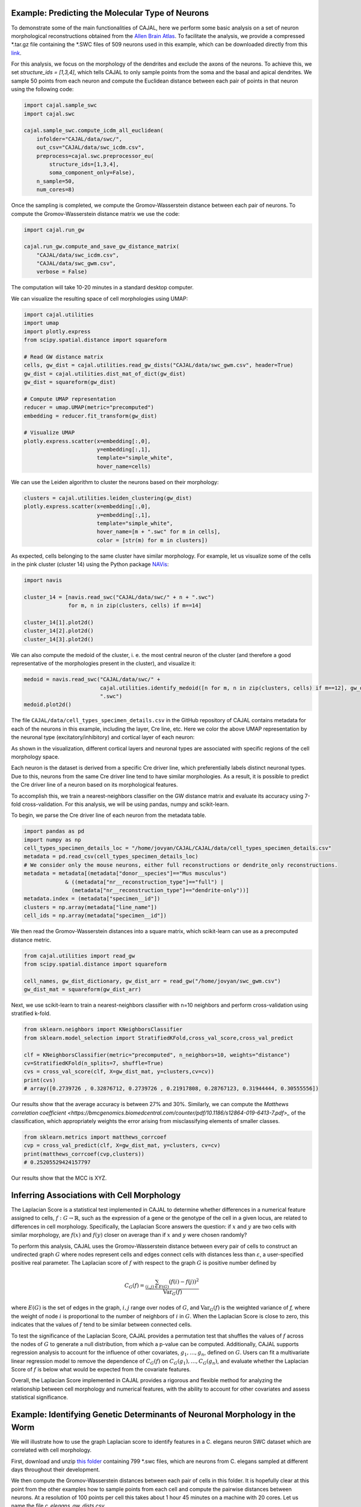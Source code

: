 Example: Predicting the Molecular Type of Neurons
=================================================

To demonstrate some of the main functionalities of CAJAL,
here we perform some basic analysis on a set of neuron
morphological reconstructions obtained from the
`Allen Brain Atlas <https://celltypes.brain-map.org/>`_. To facilitate
the analysis, we provide a compressed \*.tar.gz file containing the \*.SWC
files of 509 neurons used in this example, which can be downloaded directly from this
`link <https://www.dropbox.com/s/aq0ovetjtqihf4f/allen_brain_atlas_509_SWCs_mouse_full_or_dendrite_only.tar.gz?dl=0>`_.

For this analysis, we focus on the morphology of the dendrites and exclude the
axons of the neurons. To achieve this, we set `structure_ids = [1,3,4]`,
which tells CAJAL to only sample points from the soma and the basal and apical
dendrites. We sample 50 points from each neuron and compute the Euclidean distance
between each pair of points in that neuron using the following code:

.. code-block:: python

		import cajal.sample_swc
		import cajal.swc

		cajal.sample_swc.compute_icdm_all_euclidean(
		    infolder="CAJAL/data/swc/",
		    out_csv="CAJAL/data/swc_icdm.csv",
		    preprocess=cajal.swc.preprocessor_eu(
		        structure_ids=[1,3,4],
		        soma_component_only=False),
		    n_sample=50,
		    num_cores=8)

Once the sampling is completed, we compute the Gromov-Wasserstein distance
between each pair of neurons. To compute the Gromov-Wasserstein distance matrix we use
the code:

.. code-block:: python

		import cajal.run_gw

		cajal.run_gw.compute_and_save_gw_distance_matrix(
		    "CAJAL/data/swc_icdm.csv",
		    "CAJAL/data/swc_gwm.csv",
		    verbose = False)


The computation will take 10-20 minutes in a standard desktop computer.

We can visualize the resulting space of cell morphologies using UMAP:

.. code-block:: python

		import cajal.utilities
		import umap
		import plotly.express
		from scipy.spatial.distance import squareform

		# Read GW distance matrix
		cells, gw_dist = cajal.utilities.read_gw_dists("CAJAL/data/swc_gwm.csv", header=True)
		gw_dist = cajal.utilities.dist_mat_of_dict(gw_dist)
		gw_dist = squareform(gw_dist)

		# Compute UMAP representation
		reducer = umap.UMAP(metric="precomputed")
		embedding = reducer.fit_transform(gw_dist)

		# Visualize UMAP
		plotly.express.scatter(x=embedding[:,0],
		                       y=embedding[:,1],
		                       template="simple_white",
		                       hover_name=cells)

.. image:: images/UMAP_a10.png

We can use the Leiden algorithm to cluster the neurons based on their morphology:

.. code-block:: python

		clusters = cajal.utilities.leiden_clustering(gw_dist)
		plotly.express.scatter(x=embedding[:,0],
		                       y=embedding[:,1],
		                       template="simple_white",
		                       hover_name=[m + ".swc" for m in cells],
		                       color = [str(m) for m in clusters])

.. image:: images/UMAP_a10_clusters.png

As expected, cells belonging to the same cluster have similar morphology. For example,
let us visualize some of the cells in the pink cluster (cluster 14) using the Python package `NAVis <https://navis.readthedocs.io/en/latest/index.html>`_:

.. code-block:: python

		import navis

		cluster_14 = [navis.read_swc("CAJAL/data/swc/" + n + ".swc")
		              for m, n in zip(clusters, cells) if m==14]

		cluster_14[1].plot2d()
		cluster_14[2].plot2d()
		cluster_14[3].plot2d()

.. image:: images/neuron_c14_1.png

.. image:: images/neuron_c14_2.png

.. image:: images/neuron_c14_3.png

We can also compute the medoid of the cluster, i. e. the most central
neuron of the cluster (and therefore a good representative of the
morphologies present in the cluster), and visualize it:

.. code-block:: python

		medoid = navis.read_swc("CAJAL/data/swc/" +
		                        cajal.utilities.identify_medoid([n for m, n in zip(clusters, cells) if m==12], gw_dist_dict) +
		                        ".swc")
		medoid.plot2d()

.. image:: images/neuron_c14_medoid.png

The file ``CAJAL/data/cell_types_specimen_details.csv`` in the GitHub repository of CAJAL
contains metadata for each of the neurons in this example, including the layer, Cre line, etc.
Here we color the above UMAP representation by the neuronal type (excitatory/inhibitory)
and cortical layer of each neuron:

As shown in the visualization, different cortical layers and neuronal types are
associated with specific regions of the cell morphology space.

Each neuron is the dataset is derived from a specific Cre driver line, which preferentially labels
distinct neuronal types. Due to this, neurons from the same Cre driver line tend to have
similar morphologies. As a result, it is possible to predict the Cre driver line of a neuron
based on its morphological features.

To accomplish this, we train a nearest-neighbors classifier on the GW distance matrix and
evaluate its accuracy using 7-fold cross-validation. For this analysis, we will be
using pandas, numpy and scikit-learn.

To begin, we parse the Cre driver line of each neuron from the metadata table.

.. code-block:: python

		import pandas as pd
		import numpy as np
		cell_types_specimen_details_loc = "/home/jovyan/CAJAL/CAJAL/data/cell_types_specimen_details.csv"
		metadata = pd.read_csv(cell_types_specimen_details_loc)
		# We consider only the mouse neurons, either full reconstructions or dendrite_only reconstructions. 
		metadata = metadata[(metadata["donor__species"]=="Mus musculus")
                             & ((metadata["nr__reconstruction_type"]=="full") |
                               (metadata["nr__reconstruction_type"]=="dendrite-only"))]
		metadata.index = (metadata["specimen__id"])
		clusters = np.array(metadata["line_name"])
		cell_ids = np.array(metadata["specimen__id"])
		

We then read the Gromov-Wasserstein distances into a square matrix, which scikit-learn
can use as a precomputed distance metric.

.. code-block:: python

		from cajal.utilities import read_gw
		from scipy.spatial.distance import squareform

		cell_names, gw_dist_dictionary, gw_dist_arr = read_gw("/home/jovyan/swc_gwm.csv")
		gw_dist_mat = squareform(gw_dist_arr)

Next, we use scikit-learn to train a nearest-neighbors classifier with n=10 neighbors and
perform cross-validation using stratified k-fold.

.. code-block:: python

		from sklearn.neighbors import KNeighborsClassifier
		from sklearn.model_selection import StratifiedKFold,cross_val_score,cross_val_predict
		
		clf = KNeighborsClassifier(metric="precomputed", n_neighbors=10, weights="distance")
		cv=StratifiedKFold(n_splits=7, shuffle=True)
		cvs = cross_val_score(clf, X=gw_dist_mat, y=clusters,cv=cv))
		print(cvs)
		# array([0.2739726 , 0.32876712, 0.2739726 , 0.21917808, 0.28767123, 0.31944444, 0.30555556])
		
Our results show that the average accuracy is between 27% and 30%. Similarly, we can compute the
`Matthews correlation coefficient <https://bmcgenomics.biomedcentral.com/counter/pdf/10.1186/s12864-019-6413-7.pdf>_`
of the classification, which appropriately weights the error arising from misclassifying
elements of smaller classes.

.. code-block:: python

		from sklearn.metrics import matthews_corrcoef
		cvp = cross_val_predict(clf, X=gw_dist_mat, y=clusters, cv=cv)
		print(matthews_corrcoef(cvp,clusters))
		# 0.25205529424157797

Our results show that the MCC is XYZ.

Inferring Associations with Cell Morphology
===========================================

The Laplacian Score is a statistical test implemented in CAJAL to determine whether
differences in a numerical feature assigned to cells, :math:`f : G\to \mathbb{R}`, such as the expression of a gene or the genotype
of the cell in a given locus, are related to differences in cell morphology. Specifically,
the Laplacian Score answers the question: if :math:`x` and :math:`y` are two cells
with similar morphology, are :math:`f(x)` and :math:`f(y)` closer on average than
if :math:`x` and :math:`y` were chosen randomly?

To perform this analysis, CAJAL uses the Gromov-Wasserstein distance between every pair
of cells to construct an undirected graph :math:`G` where nodes represent cells and edges
connect cells with distances less than :math:`\varepsilon`, a user-specified positive real
parameter. The Laplacian score of :math:`f` with respect to the graph :math:`G` is
positive number defined by

.. math::

		C_G(f) = \frac{\sum_{(i,j)\in E(G)} (f(i) - f(j))^2}{\operatorname{Var}_G(f)}


where :math:`E(G)` is the set of edges in the graph, :math:`i,j` range over
nodes of :math:`G`, and :math:`\operatorname{Var}_G(f)` is the weighted
variance of `f,` where the weight of node :math:`i` is proportional to
the number of neighbors of :math:`i` in :math:`G`. When the Laplacian Score is close to
zero, this indicates that the values of :math:`f` tend to be similar between
connected cells.

To test the significance of the Laplacian Score, CAJAL provides a permutation test
that shuffles the values of :math:`f` across the nodes of :math:`G` to generate a null
distribution, from which a p-value can be computed. Additionally, CAJAL supports
regression analysis to account for the influence of other covariates,
:math:`g_1,\dots,g_n`, defined on :math:`G`. Users can fit a multivariate linear
regression model to remove the dependence of :math:`C_G(f)` on
:math:`C_G(g_1),\dots, C_G(g_n)`, and evaluate whether the Laplacian Score of :math:`f`
is below what would be expected from the covariate features.

Overall, the Laplacian Score implemented in CAJAL provides a rigorous and flexible method
for analyzing the relationship between cell morphology and numerical features, with the
ability to account for other covariates and assess statistical significance.


Example: Identifying Genetic Determinants of Neuronal Morphology in the Worm
============================================================================

We will illustrate how to use the graph Laplacian score to identify features in a C. elegans
neuron SWC dataset which are correlated with cell morphology.

First, download and unzip `this folder
<https://www.dropbox.com/s/uwcgluux2r0dwvb/c_elegans_gw_dists.csv?dl=0>`_
containing 799 \*.swc files, which are neurons from C. elegans sampled at
different days throughout their development.

We then compute the Gromov-Wasserstein distances between each pair of cells in
this folder. It is hopefully clear at this point from the other examples how to
sample points from each cell and compute the pairwise distances between
neurons. At a resolution of 100 points per cell this takes about 1 hour 45
minutes on a machine with 20 cores. Let us name the file
`c_elegans_gw_dists.csv`.

Download the precomputed Gromov-Wasserstein distances `here
<https://www.dropbox.com/s/uwcgluux2r0dwvb/c_elegans_gw_dists.csv?dl=0>`__.
Lastly, download the neuron features we want to analyze `here
<https://www.dropbox.com/s/jli4hqbc9vuyd4f/c_elegans_features.csv?dl=0>`__. We
have eleven features we want to measure. Each feature is binary and corresponds
to the expression of a certain gene.

We will use Pandas for this analysis.

.. code-block:: python

		import os
		from cajal.utilities import read_gw, list_sort_files,dist_mat_of_dict
		import pandas as pd

		project_dir=os.getcwd()
		gw_csv_loc=project_dir+"/c_elegans_gw_dists.csv"
		features_file = project_dir+"/c_elegans_features.csv"
		cell_names, gw_dist_dict = read_gw(gw_csv_loc,header=True)
		feature_matrix = pd.read_csv(features_file)
		# Clean the features table up a bit for analysis.
		feature_matrix.index = feature_matrix['cell_name']
		feature_matrix=feature_matrix.drop('cell_name',axis=1)

The neuron samples are organized by the age of the worm on the date of the sample. (No samples were collected on day 4.)

.. code-block:: python

		cell_names_day1 = [cell_name for cell_name in cell_names if "day1" in cell_name]
		cell_names_day2 = [cell_name for cell_name in cell_names if "day2" in cell_name]
		cell_names_day3 = [cell_name for cell_name in cell_names if "day3" in cell_name]
		cell_names_day5 = [cell_name for cell_name in cell_names if "day5" in cell_name]
		# print(len(cell_names_day1)+len(cell_names_day2)+len(cell_names_day3)+len(cell_names_day5)) # = 799
		# print(len(cell_names)) # = 799
		df_day1 = feature_matrix.loc[cell_names_day1]
		df_day2 = feature_matrix.loc[cell_names_day2]
		df_day3 = feature_matrix.loc[cell_names_day3]
		df_day5 = feature_matrix.loc[cell_names_day5]

Before we can apply our analysis tool we have to remove any constant features, otherwise there is
a divide-by-zero error in the computation of the Laplacian score.

.. code-block:: python

		df_day1.apply(sum, axis=0)

		>> nrx-1     15
		mir-1      5
		unc-49     0
		nlg-1      5
		unc-25    18
		unc-97    14
		lim-6      0
		lat-2      0
		ptp-3      0
		sup-17     0
		pkd-2      0
		dtype: int64

As you can see, many genes were not observed at all on certain days. Let us
restrict to the columns for which there is nonzero data.

.. code-block:: python

		day1_cols=['nrx-1','mir-1','nlg-1','unc-25','unc-97']
		df_day1= df_day1[day1_cols]
		day2_cols=['nrx-1','unc-97']
		df_day2= df_day2[day2_cols]
		# Day 3 doesn't need to be cleaned, as every feature is nonconstant on day 3.
		day5_cols=['nrx-1','nlg-1','unc-97']
		df_day5= df_day5[day5_cols]

		feature_arr_day1=df_day1.to_numpy(dtype=np.float_)
		feature_arr_day2=df_day2.to_numpy(dtype=np.float_)
		feature_arr_day3=df_day3.to_numpy(dtype=np.float_)
		feature_arr_day5=df_day5.to_numpy(dtype=np.float_)

		import statistics
		gw_dists_day1 = dist_mat_of_dict(cell_names_day1,gw_dist_dict)
		median1=statistics.median(gw_dists_day1)
		gw_dists_day2 = dist_mat_of_dict(cell_names_day2,gw_dist_dict)
		median2=statistics.median(gw_dists_day2)
		gw_dists_day3 = dist_mat_of_dict(cell_names_day3,gw_dist_dict)
		median3=statistics.median(gw_dists_day3)
		gw_dists_day5 = dist_mat_of_dict(cell_names_day5,gw_dist_dict)
		median5=statistics.median(gw_dists_day5)

This gives us the information we need to compute the graph Laplacian scores: the features we want to assess,
the GW distance matrix, the distance between points to form the associated graph, and the number of permutations we want to carry out.

.. code-block:: python

		results_df_day1 = pd.DataFrame(graph_laplacians(feature_arr_day1,gw_dists_day1,median1, 5000, None, False),index=day1_cols)
		results_df_day2 = pd.DataFrame(graph_laplacians(feature_arr_day2,gw_dists_day2,median2, 5000, None, False),index=day2_cols)
		results_df_day3 = pd.DataFrame(graph_laplacians(feature_arr_day3,gw_dists_day3,median3, 5000, None, False),index=df_day3.columns)
		results_df_day5 = pd.DataFrame(graph_laplacians(feature_arr_day5,gw_dists_day5,median5, 5000, None, False),index=day5_cols)
		print("Day 1:")
		print(results_df_day1)
		print("Day 2:")
		print(results_df_day2)
		print("Day 3:")
		print(results_df_day3)
		print("Day 5:")
		print(results_df_day5)

Output:

.. code-block::

   Day 1:
           feature_laplacians  laplacian_p_values  laplacian_q_values
   nrx-1             0.993843            0.535093            0.535093
   mir-1             0.990893            0.441112            0.551390
   nlg-1             0.983587            0.199560            0.332600
   unc-25            0.967470            0.031394            0.156969
   unc-97            0.981699            0.164567            0.411418

   Day 2:
           feature_laplacians  laplacian_p_values  laplacian_q_values
   nrx-1             0.903342            0.102979            0.102979
   unc-97            0.843193            0.024395            0.048790

   Day 3:
           feature_laplacians  laplacian_p_values  laplacian_q_values
   nrx-1             0.980892            0.000200            0.001466
   mir-1             1.000079            0.815637            0.815637
   unc-49            0.997310            0.222356            0.407652
   nlg-1             0.998686            0.493501            0.603168
   unc-25            0.998223            0.391922            0.538892
   unc-97            0.980563            0.000200            0.001466
   lim-6             0.999509            0.689462            0.758408
   lat-2             0.989684            0.001800            0.005656
   ptp-3             0.993579            0.020596            0.045311
   sup-17            0.989100            0.001800            0.005656
   pkd-2             0.997994            0.332733            0.522867

   Day 5:
           feature_laplacians  laplacian_p_values  laplacian_q_values
   nrx-1             0.978943            0.122775            0.122775
   nlg-1             0.934330            0.000800            0.001200
   unc-97            0.829818            0.000200            0.000600

As you can see, from an absolute perspective the Laplacian scores are not much
smaller than 1; but this is to be expected as the data is 0-1 valued and so we
will not get a nice linear correlation between values. However, for the
nonparametric permutation test, some of the Laplacians are low relative to the
Laplacian scores of randomly selected functions on the graph with the same range.

The q-values represent the adjustment of the reported p-values by the
Benjamini-Hochberg procedure. After this transformation we can see that some of
the values are still reported as significant. For example, on day 5, after 5000
permutations, none of the observed random permutations generated a Laplacian
score for unc-97 that was as low as the true score.

Through the C. elegans lifecycle the morphology of the neurons changes, so if
we know that the level of expression of a certain gene is correlated with age,
we might expect that the expression of this gene is correlated with cell
morphology indirectly through age. A natural question then is whether the low
Laplacian score for that gene is entirely explained by its correlation with
age, or whether the gene is still correlated with cell morphology after
controlling for the relationship with age.

Let us write :math:`g` for the age of the worm and :math:`f` for the gene
expression vector. For many choices of permutation :math:`\pi` we will sample
points :math:`C_G(f\circ\pi), C_G(g\circ\pi)` and plot a line of best fit to
identify whether there is a linear relationship between :math:`C_G(f\circ\pi)`
and :math:`C_G(g\circ\pi)`. If there is, we will compare the residual
:math:`C_G(f) - \widehat{C_G(f)}` to the other residuals, and reject the null
hypothesis if we observe that this is on the lower tail end of the residuals.

.. code-block:: python

		import os
		import pandas as pd
		import numpy as np
		from cajal.utilities import read_gw, list_sort_files,dist_mat_of_dict
		from cajal.graph_laplacian import graph_laplacians

		project_dir=os.getcwd()
		gw_csv_loc=project_dir+"/c_elegans_gw_dists.csv"
		# Get the binary features we're trying to classify from the features file.
		# There are 11 binary features on the 799 neurons, and we want to identify the ones which are correlated with cell morphology.
		features_file = project_dir+"/c_elegans_features.csv"
		# Get the cell names and the GW distance dictionary from file.
		cell_names, gw_dist_dict = read_gw(gw_csv_loc,header=True)
		feature_matrix = pd.read_csv(features_file)
		feature_matrix.index = feature_matrix['cell_name']
		feature_matrix=feature_matrix.drop('cell_name',axis=1)
		feature_arr = feature_matrix.to_numpy()
		gw_dist_arr = dist_mat_of_dict(feature_matrix.index,gw_dist_dict)

		covariates : list[float] = []
		for a in feature_matrix.index:
		    if "day1" in a:
		        covariates.append(1.0)
               	    elif "day2" in a:
                        covariates.append(2.0)
		    elif "day3" in a:
           		covariates.append(3.0)
		    elif "day5" in a:
	        	covariates.append(5.0)
                    else:
                        raise exception("No day found.")


		covariates = np.array(covariates, dtype=np.float_)
		epsilon= statistics.median(gw_dist_arr) # 71.26842320321848
		N = 799
		T, other = graph_laplacians(
		    feature_arr,
		    gw_dist_arr,
		    epsilon,
		    5000,
		    covariates,
		    False)

		df = pd.DataFrame(T)
		df.index = feature_matrix.columns
		print(df)

.. raw:: html

	 <embed> <div style="overflow-x:auto;">
	 <table border="1" class="dataframe"> <thead> <tr style="text-align:
	 right;"> <th></th> <th>feature_laplacians</th> <th>laplacian_p_values</th>
	 <th>laplacian_q_values</th> <th>beta_0</th> <th>beta_1</th>
	 <th>beta_1_p_value</th> <th>regression_coefficients_fstat_p_values</th>
	 <th>laplacian_p_values_post_regression</th>
	 <th>laplacian_q_values_post_regression</th> </tr> </thead> <tbody> <tr>
	 <th>nrx-1</th> <td>0.995131</td> <td>0.010398</td> <td>0.022875</td>
	 <td>0.989490</td> <td>0.009513</td> <td>0.247961</td> <td>0.495922</td>
	 <td>0.014597</td> <td>0.032114</td> </tr> <tr> <th>mir-1</th>
	 <td>0.998708</td> <td>0.374125</td> <td>0.457264</td> <td>0.982360</td>
	 <td>0.016585</td> <td>0.134405</td> <td>0.268809</td> <td>0.656669</td>
	 <td>0.656669</td> </tr> <tr> <th>unc-49</th> <td>0.995577</td>
	 <td>0.021396</td> <td>0.033622</td> <td>0.998180</td> <td>0.000788</td>
	 <td>0.478283</td> <td>0.956566</td> <td>0.022595</td> <td>0.041425</td> </tr>
	 <tr> <th>nlg-1</th> <td>0.992440</td> <td>0.001400</td> <td>0.005132</td>
	 <td>0.961300</td> <td>0.037716</td> <td>0.004166</td> <td>0.008332</td>
	 <td>0.005199</td> <td>0.019063</td> </tr> <tr> <th>unc-25</th>
	 <td>0.993152</td> <td>0.003599</td> <td>0.009898</td> <td>0.933363</td>
	 <td>0.065637</td> <td>0.000004</td> <td>0.000007</td> <td>0.048390</td>
	 <td>0.076042</td> </tr> <tr> <th>unc-97</th> <td>0.958901</td>
	 <td>0.000200</td> <td>0.002200</td> <td>0.984779</td> <td>0.014189</td>
	 <td>0.154183</td> <td>0.308365</td> <td>0.000200</td> <td>0.002200</td> </tr>
	 <tr> <th>lim-6</th> <td>0.999139</td> <td>0.519896</td> <td>0.571886</td>
	 <td>1.009379</td> <td>-0.010522</td> <td>0.750707</td> <td>0.498587</td>
	 <td>0.361528</td> <td>0.441867</td> </tr> <tr> <th>lat-2</th>
	 <td>0.990366</td> <td>0.000800</td> <td>0.004399</td> <td>1.004542</td>
	 <td>-0.005596</td> <td>0.648077</td> <td>0.703847</td> <td>0.000800</td>
	 <td>0.004399</td> </tr> <tr> <th>ptp-3</th> <td>0.997769</td>
	 <td>0.149570</td> <td>0.205659</td> <td>0.995700</td> <td>0.003274</td>
	 <td>0.410331</td> <td>0.820663</td> <td>0.175365</td> <td>0.241127</td> </tr>
	 <tr> <th>sup-17</th> <td>0.994819</td> <td>0.014397</td> <td>0.026395</td>
	 <td>1.026308</td> <td>-0.027426</td> <td>0.966689</td> <td>0.066623</td>
	 <td>0.005999</td> <td>0.016497</td> </tr> <tr> <th>pkd-2</th>
	 <td>0.999256</td> <td>0.556689</td> <td>0.556689</td> <td>1.000614</td>
	 <td>-0.001721</td> <td>0.543784</td> <td>0.912432</td> <td>0.525695</td>
	 <td>0.578264</td> </tr> </tbody> </table> </embed>

We ignore the last two columns for any feature which does not have a small
value for `regression_coefficients_fstat_p_values`, which here represents the
probability that we would observe this data given that the feature and the
covariate are independent and the residuals are normally distributed.
